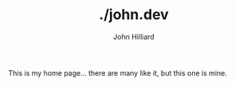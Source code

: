 #+TITLE: ./john.dev
#+DATE:
#+AUTHOR: John Hilliard
#+EMAIL: jhilliard@nextjump.com
#+CREATOR: John Hilliard
#+DESCRIPTION:
#+HTML_HEAD: <link rel="stylesheet" type="text/css" href="css/sakura-dark.css" />
#+HTML_HEAD: <link rel="stylesheet" type="text/css" href="css/mine.css" />

#+OPTIONS: toc:nil
#+LATEX_HEADER: \usepackage{geometry}
#+LATEX_HEADER: \usepackage{lmodern}
#+LATEX_HEADER: \geometry{left=1in,right=1in,top=1in,bottom=1in}
#+LaTeX_CLASS_OPTIONS: [letterpaper]

This is my home page... there are many like it, but this one is mine.


